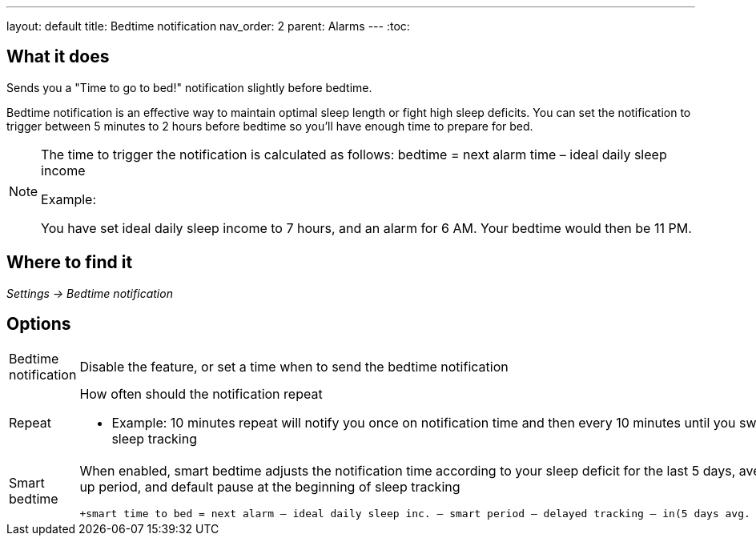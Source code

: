 ---
layout: default
title: Bedtime notification
nav_order: 2
parent: Alarms
---
:toc:

## What it does
.Sends you a "Time to go to bed!" notification slightly before bedtime.

Bedtime notification is an effective way to maintain optimal sleep length or fight high sleep deficits. You can set the notification to trigger between 5 minutes to 2 hours before bedtime so you'll have enough time to prepare for bed.

[NOTE]
====
The time to trigger the notification is calculated as follows:
+bedtime = next alarm time – ideal daily sleep income+

.Example:
You have set ideal daily sleep income to 7 hours, and an alarm for 6 AM.
Your bedtime would then be 11 PM.
====

## Where to find it
_Settings -> Bedtime notification_


## Options
[horizontal]
Bedtime notification:: Disable the feature, or set a time when to send the bedtime notification
Repeat:: How often should the notification repeat
  - Example: 10 minutes repeat will notify you once on notification time and then every 10 minutes until you swipe the notification away or start sleep tracking
Smart bedtime::
  When enabled, smart bedtime adjusts the notification time according to your sleep deficit for the last 5 days, average length of the smart wake up period, and default pause at the beginning of sleep tracking

  +smart time to bed = next alarm – ideal daily sleep inc. – smart period – delayed tracking – in(5 days avg. sleep deficit > 10 min, 45 min)+

//## Guide

//## Troubleshooting